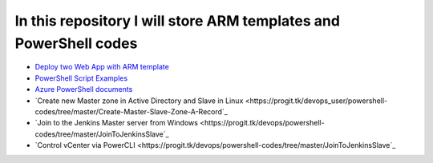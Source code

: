 ******************************************************************
In this repository I will store ARM templates and PowerShell codes
******************************************************************

* `Deploy two Web App with ARM template <https://github.com/jamalshahverdiev/arm-powershell-codes/tree/master/ARM-Template-Examples>`_
* `PowerShell Script Examples <https://github.com/jamalshahverdiev/arm-powershell-codes/tree/master/PowerShell-Codes>`_
* `Azure PowerShell documents <https://github.com/jamalshahverdiev/arm-powershell-codes/tree/master/Azure-PowerShell-Docs>`_
* `Create new Master zone in Active Directory and Slave in Linux <https://progit.tk/devops_user/powershell-codes/tree/master/Create-Master-Slave-Zone-A-Record`_
* `Join to the Jenkins Master server from Windows <https://progit.tk/devops/powershell-codes/tree/master/JoinToJenkinsSlave`_
* `Control vCenter via PowerCLI <https://progit.tk/devops/powershell-codes/tree/master/JoinToJenkinsSlave`_
